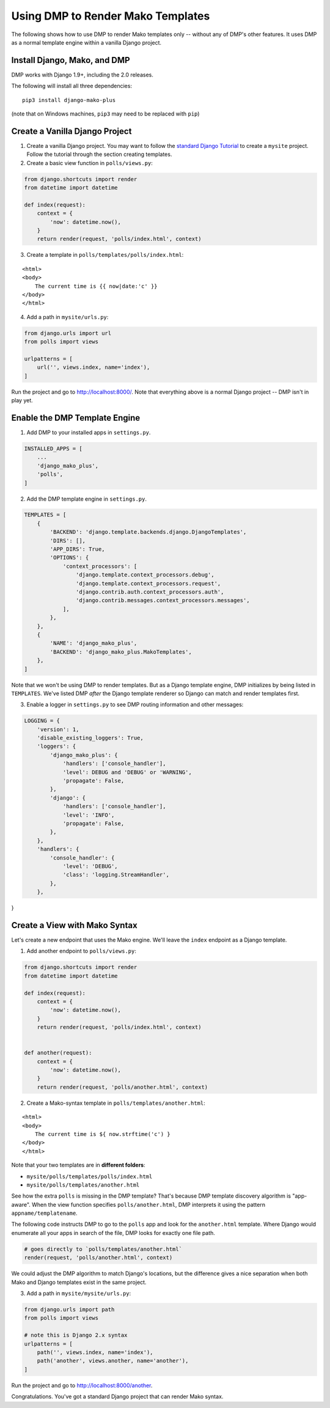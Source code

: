 Using DMP to Render Mako Templates
=======================================

The following shows how to use DMP to render Mako templates only -- without any of DMP's other features.  It uses DMP as a normal template engine within a vanilla Django project.


Install Django, Mako, and DMP
----------------------------------

DMP works with Django 1.9+, including the 2.0 releases.

The following will install all three dependencies:

::

    pip3 install django-mako-plus

(note that on Windows machines, ``pip3`` may need to be replaced with ``pip``)


Create a Vanilla Django Project
-------------------------------------

1. Create a vanilla Django project.  You may want to follow the `standard Django Tutorial <https://docs.djangoproject.com/en/dev/intro/tutorial01/>`_ to create a ``mysite`` project.  Follow the tutorial through the section creating templates.

2. Create a basic view function in ``polls/views.py``:

.. code:: python

    from django.shortcuts import render
    from datetime import datetime

    def index(request):
        context = {
            'now': datetime.now(),
        }
        return render(request, 'polls/index.html', context)


3. Create a template in ``polls/templates/polls/index.html``:

::

    <html>
    <body>
        The current time is {{ now|date:'c' }}
    </body>
    </html>


4. Add a path in ``mysite/urls.py``:

.. code:: python

    from django.urls import url
    from polls import views

    urlpatterns = [
        url('', views.index, name='index'),
    ]


Run the project and go to `http://localhost:8000/ <http://localhost:8000/>`_.  Note that everything above is a normal Django project -- DMP isn't in play yet.


Enable the DMP Template Engine
----------------------------------

1. Add DMP to your installed apps in ``settings.py``.

.. code:: python

    INSTALLED_APPS = [
        ...
        'django_mako_plus',
        'polls',
    ]

2. Add the DMP template engine in ``settings.py``.

.. code:: python

    TEMPLATES = [
        {
            'BACKEND': 'django.template.backends.django.DjangoTemplates',
            'DIRS': [],
            'APP_DIRS': True,
            'OPTIONS': {
                'context_processors': [
                    'django.template.context_processors.debug',
                    'django.template.context_processors.request',
                    'django.contrib.auth.context_processors.auth',
                    'django.contrib.messages.context_processors.messages',
                ],
            },
        },
        {
            'NAME': 'django_mako_plus',
            'BACKEND': 'django_mako_plus.MakoTemplates',
        },
    ]

Note that we won't be using DMP to render templates.  But as a Django template engine, DMP initializes by being listed in ``TEMPLATES``.  We've listed DMP *after* the Django template renderer so Django can match and render templates first.

3. Enable a logger in ``settings.py`` to see DMP routing information and other messages:

.. code:: python

    LOGGING = {
        'version': 1,
        'disable_existing_loggers': True,
        'loggers': {
            'django_mako_plus': {
                'handlers': ['console_handler'],
                'level': DEBUG and 'DEBUG' or 'WARNING',
                'propagate': False,
            },
            'django': {
                'handlers': ['console_handler'],
                'level': 'INFO',
                'propagate': False,
            },
        },
        'handlers': {
            'console_handler': {
                'level': 'DEBUG',
                'class': 'logging.StreamHandler',
            },
        },
}


Create a View with Mako Syntax
-------------------------------------

Let's create a new endpoint that uses the Mako engine.  We'll leave the ``index`` endpoint as a Django template.

1. Add another endpoint to ``polls/views.py``:

.. code:: python

    from django.shortcuts import render
    from datetime import datetime

    def index(request):
        context = {
            'now': datetime.now(),
        }
        return render(request, 'polls/index.html', context)


    def another(request):
        context = {
            'now': datetime.now(),
        }
        return render(request, 'polls/another.html', context)


2. Create a Mako-syntax template in ``polls/templates/another.html``:

::

    <html>
    <body>
        The current time is ${ now.strftime('c') }
    </body>
    </html>

Note that your two templates are in **different folders**:

* ``mysite/polls/templates/polls/index.html``
* ``mysite/polls/templates/another.html``

See how the extra ``polls`` is missing in the DMP template?  That's because DMP template discovery algorithm is "app-aware".  When the view function specifies ``polls/another.html``, DMP interprets it using the pattern ``appname/templatename``.

The following code instructs DMP to go to the ``polls`` app and look for the ``another.html`` template.  Where Django would enumerate all your apps in search of the file, DMP looks for exactly one file path.

.. code:: python

    # goes directly to `polls/templates/another.html`
    render(request, 'polls/another.html', context)

We could adjust the DMP algorithm to match Django's locations, but the difference gives a nice separation when both Mako and Django templates exist in the same project.


3. Add a path in ``mysite/mysite/urls.py``:

.. code:: python

    from django.urls import path
    from polls import views

    # note this is Django 2.x syntax
    urlpatterns = [
        path('', views.index, name='index'),
        path('another', views.another, name='another'),
    ]


Run the project and go to `http://localhost:8000/another <http://localhost:8000/another>`_.

Congratulations.  You've got a standard Django project that can render Mako syntax.
